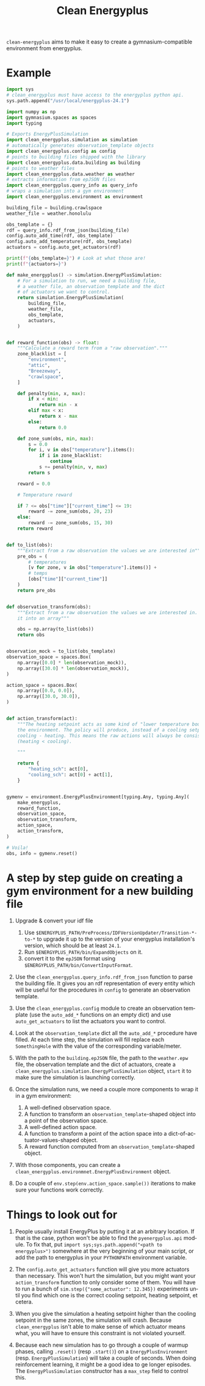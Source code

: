 #+language: en
#+title: Clean Energyplus

=clean-energyplus= aims to make it easy to create a gymnasium-compatible
environment from energyplus.

* Example

#+begin_src python :session :results none
import sys
# clean_energyplus must have access to the energyplus python api.
sys.path.append("/usr/local/energyplus-24.1")

import numpy as np
import gymnasium.spaces as spaces
import typing

# Exports EnergyPlusSimulation
import clean_energyplus.simulation as simulation
# automatically generates observation_template objects
import clean_energyplus.config as config
# points to building files shipped with the library
import clean_energyplus.data.building as building
# points to weather files
import clean_energyplus.data.weather as weather
# extracts information from epJSON files
import clean_energyplus.query_info as query_info
# wraps a simulation into a gym environment
import clean_energyplus.environment as environment

building_file = building.crawlspace
weather_file = weather.honolulu

obs_template = {}
rdf = query_info.rdf_from_json(building_file)
config.auto_add_time(rdf, obs_template)
config.auto_add_temperature(rdf, obs_template)
actuators = config.auto_get_actuators(rdf)

print(f"{obs_template=}") # Look at what those are!
print(f"{actuators=}")

def make_energyplus() -> simulation.EnergyPlusSimulation:
    # For a simulation to run, we need a building file,
    # a weather file, an observation template and the dict
    # of actuators we want to control.
    return simulation.EnergyPlusSimulation(
        building_file,
        weather_file,
        obs_template,
        actuators,
    )


def reward_function(obs) -> float:
    """Calculate a reward term from a "raw observation"."""
    zone_blacklist = [
        "environment",
        "attic",
        "Breezeway",
        "crawlspace",
    ]

    def penalty(min, x, max):
        if x < min:
            return min - x
        elif max < x:
            return x - max
        else:
            return 0.0

    def zone_sum(obs, min, max):
        s = 0.0
        for i, v in obs["temperature"].items():
            if i in zone_blacklist:
                continue
            s += penalty(min, v, max)
        return s

    reward = 0.0

    # Temperature reward

    if 7 <= obs["time"]["current_time"] <= 19:
        reward -= zone_sum(obs, 20, 23)
    else:
        reward -= zone_sum(obs, 15, 30)
    return reward


def to_list(obs):
    """Extract from a raw observation the values we are interested in"""
    pre_obs = (
        # temperatures
        [v for zone, v in obs["temperature"].items()] +
        # temps
        [obs["time"]["current_time"]]
    )
    return pre_obs


def observation_transform(obs):
    """Extract from a raw observation the values we are interested in. Turn
    it into an array"""

    obs = np.array(to_list(obs))
    return obs


observation_mock = to_list(obs_template)
observation_space = spaces.Box(
    np.array([0.0] * len(observation_mock)),
    np.array([30.0] * len(observation_mock)),
)

action_space = spaces.Box(
    np.array([0.0, 0.0]),
    np.array([30.0, 30.0]),
)


def action_transform(act):
    """The heating setpoint acts as some kind of "lower temperature bound" on
    the environment. The policy will produce, instead of a cooling setpoint,
    cooling - heating. This means the raw actions will always be consistent
    (heating < cooling).

    """

    return {
        "heating_sch": act[0],
        "cooling_sch": act[0] + act[1],
    }


gymenv = environment.EnergyPlusEnvironment[typing.Any, typing.Any](
    make_energyplus,
    reward_function,
    observation_space,
    observation_transform,
    action_space,
    action_transform,
)

# Voila!
obs, info = gymenv.reset()
#+end_src

#+RESULTS:
: None

* A step by step guide on creating a gym environment for a new building file

1. Upgrade & convert your idf file
   1. Use =$ENERGYPLUS_PATH/PreProcess/IDFVersionUpdater/Transition-*-to-*= to
      upgrade it up to the version of your energyplus installation's version,
      which should be at least =24.1=.
   2. Run =$ENERGYPLUS_PATH/bin/ExpandObjects= on it.
   3. convert it to the =epJSON= format using
      =$ENERGYPLUS_PATH/bin/ConvertInputFormat=.

3. Use the ~clean_energyplus.query_info.rdf_from_json~ function to parse the
   building file. It gives you an rdf representation of every entity which will
   be useful for the procedures in =config= to generate an observation template.

4. Use the ~clean_energyplus.config~ module to create an observation template (use
   the ~auto_add_*~ functions on an empty dict) and use ~auto_get_actuators~ to list
   the actuators you want to control.

5. Look at the ~observation_template~ dict all the ~auto_add_*~ procedure have
   filled. At each time step, the simulation will fill replace each
   ~SomethingHole~ with the value of the corresponding variable/meter.

6. With the path to the =building.epJSON= file, the path to the =weather.epw= file,
   the observation template and the dict of actuators, create a
   ~clean_energyplus.simulation.EnergyPlusSimulation~ object, ~start~ it to make
   sure the simulation is launching correctly.

7. Once the simulation runs, we need a couple more components to wrap it in a
   gym environment:
   1. A well-defined observation space.
   2. A function to transform an ~observation_template~-shaped object into a point
      of the observation space.
   3. A well-defined action space.
   4. A function to transform a point of the action space into a
      dict-of-actuator-values-shaped object.
   5. A reward function computed from an ~observation_template~-shaped object.

8. With those components, you can create a
   ~clean_energyplus.environmnet.EnergyPlusEnvironment~ object.

9. Do a couple of ~env.step(env.action_space.sample())~ iterations to make sure
   your functions work correctly.

* Things to look out for

1. People usually install EnergyPlus by putting it at an arbitrary location. If
   that is the case, python won't be able to find the ~pyenergyplus.api~ module.
   To fix that, put ~import sys;sys.path.append("<path to energyplus>")~ somewhere
   at the very beginning of your main script, or add the path to energyplus in
   your =PYTHONPATH= environment variable.

2. The ~config.auto_get_actuators~ function will give you more actuators than
   necessary. This won't hurt the simulation, but you might want your
   ~action_transform~ function to only consider some of them. You will have to run
   a bunch of ~sim.step({"some_actuator": 12.345})~ experiments until you find
   which one is the correct cooling setpoint, heating setpoint, et cetera.

3. When you give the simulation a heating setpoint higher than the cooling
   setpoint in the same zones, the simulation will crash. Because
   =clean_energyplus= isn't able to make sense of which actuator means what, you
   will have to ensure this constraint is not violated yourself.

4. Because each new simulation has to go through a couple of warmup phases,
   calling ~.reset()~ (resp ~.start()~) on a ~EnergyPlusEnvironment~ (resp.
   ~EnergyPlusSimulation~) will take a couple of seconds. When doing reinforcement
   learning, it might be a good idea to ge longer episodes. The
   ~EnergyPlusSimulation~ constructor has a ~max_step~ field to control this.
